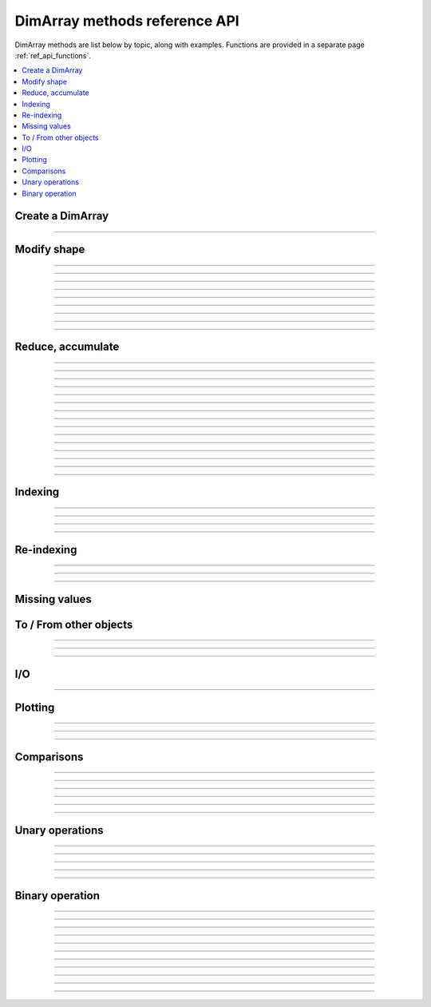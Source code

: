 .. _ref_api_methods:

==============================
DimArray methods reference API
==============================

DimArray methods are list below by topic, along with examples. 
Functions are provided in a separate page :ref:`ref_api_functions`.

.. contents:: 
    :local:
    :depth: 2


Create a DimArray
-----------------

.. automethod:: dimarray.DimArray.__init__

-------------------------

.. automethod:: dimarray.DimArray.from_kw


.. _ref_api_reshaping:

Modify shape
------------

.. automethod:: dimarray.DimArray.transpose

-------------------------

.. automethod:: dimarray.DimArray.swapaxes

-------------------------

.. automethod:: dimarray.DimArray.reshape

-------------------------

.. automethod:: dimarray.DimArray.group

-------------------------

.. automethod:: dimarray.DimArray.ungroup

-------------------------

.. automethod:: dimarray.DimArray.flatten

-------------------------

.. automethod:: dimarray.DimArray.newaxis

-------------------------

.. automethod:: dimarray.DimArray.squeeze

-------------------------

.. automethod:: dimarray.DimArray.repeat

-------------------------

.. automethod:: dimarray.DimArray.broadcast

Reduce, accumulate
------------------

.. automethod:: dimarray.DimArray.max
   
-------------------------

.. automethod:: dimarray.DimArray.min

-------------------------

.. automethod:: dimarray.DimArray.ptp

-------------------------

.. automethod:: dimarray.DimArray.median

-------------------------

.. automethod:: dimarray.DimArray.all

-------------------------

.. automethod:: dimarray.DimArray.any

-------------------------

.. automethod:: dimarray.DimArray.prod

-------------------------

.. automethod:: dimarray.DimArray.sum
 
-------------------------

.. automethod:: dimarray.DimArray.mean

-------------------------

.. automethod:: dimarray.DimArray.std

-------------------------

.. automethod:: dimarray.DimArray.var

-------------------------

.. automethod:: dimarray.DimArray.argmax

-------------------------

.. automethod:: dimarray.DimArray.argmin

-------------------------

.. automethod:: dimarray.DimArray.cumsum

-------------------------

.. automethod:: dimarray.DimArray.cumprod

-------------------------

.. automethod:: dimarray.DimArray.diff


Indexing
--------

.. automethod:: dimarray.DimArray.__getitem__

-------------------------

.. automethod:: dimarray.DimArray.ix

-------------------------

.. automethod:: dimarray.DimArray.box

-------------------------

.. automethod:: dimarray.DimArray.take

-------------------------

.. automethod:: dimarray.DimArray.put


.. _ref_api_reindexing:

Re-indexing
-----------

.. automethod:: dimarray.DimArray.reset_axis

-------------------------

.. automethod:: dimarray.DimArray.reindex_axis

-------------------------

.. automethod:: dimarray.DimArray.reindex_like

-------------------------

.. automethod:: dimarray.DimArray.sort_axis

.. _ref_api_missingvalues:

Missing values
--------------

.. automethod:: dimarray.DimArray.dropna
.. automethod:: dimarray.DimArray.fillna
.. automethod:: dimarray.DimArray.setna


To / From other objects
-----------------------

.. automethod:: dimarray.DimArray.from_pandas

-------------------------

.. automethod:: dimarray.DimArray.to_pandas

-------------------------

.. automethod:: dimarray.DimArray.to_larry

-------------------------

.. automethod:: dimarray.DimArray.to_dataset

I/O
---

.. automethod:: dimarray.DimArray.write_nc

-------------------------

.. automethod:: dimarray.DimArray.read_nc

Plotting
--------

.. automethod:: dimarray.DimArray.plot

-------------------------

.. automethod:: dimarray.DimArray.pcolor

-------------------------

.. automethod:: dimarray.DimArray.contourf

-------------------------

.. automethod:: dimarray.DimArray.contour


Comparisons
-----------

.. automethod:: dimarray.DimArray._cmp

-------------------------

.. automethod:: dimarray.DimArray.__eq__

-------------------------

.. automethod:: dimarray.DimArray.__lt__

-------------------------

.. automethod:: dimarray.DimArray.__gt__

-------------------------

.. automethod:: dimarray.DimArray.__le__

-------------------------

.. automethod:: dimarray.DimArray.__or__

-------------------------

.. automethod:: dimarray.DimArray.__and__


Unary operations
----------------

.. automethod:: dimarray.DimArray.apply

-------------------------

.. automethod:: dimarray.DimArray.__neg__

-------------------------

.. automethod:: dimarray.DimArray.__pos__

-------------------------

.. automethod:: dimarray.DimArray.__sqrt__

-------------------------

.. automethod:: dimarray.DimArray.__invert__

-------------------------

.. automethod:: dimarray.DimArray.__nonzero__


Binary operation
----------------

.. automethod:: dimarray.DimArray.__add__

-------------------------

.. automethod:: dimarray.DimArray.__sub__

-------------------------

.. automethod:: dimarray.DimArray.__mul__

-------------------------

.. automethod:: dimarray.DimArray.__div__

-------------------------

.. automethod:: dimarray.DimArray.__truediv__

-------------------------

.. automethod:: dimarray.DimArray.__floordiv__

-------------------------

.. automethod:: dimarray.DimArray.__radd__

-------------------------

.. automethod:: dimarray.DimArray.__rsub__

-------------------------

.. automethod:: dimarray.DimArray.__rmul__

-------------------------

.. automethod:: dimarray.DimArray.__rdiv__

-------------------------

.. automethod:: dimarray.DimArray.__pow__

-------------------------

.. automethod:: dimarray.DimArray.__rpow__


.. .. toctree::
..    :maxdepth: 2
.. 
.. .. automodule:: dimarray
..     :members: read_nc, stack, concatenate, broadcast_arrays, from_pandas
..     :undoc-members:
.. 
.. .. autoclass:: dimarray.DimArray
..     :members: reindex_axis, reset_axis, write_nc, mean, diff, apply, broadcast, reindex_like , reindex_axis, reset_axis, reshape, group, ungroup, swapaxes, transpose, squeeze,  to_pandas, from_pandas, to_dataset, write_nc, plot, pcolor, contourf, contour 
..     :undoc-members:
.. ..   :members: reindex_axis, reset_axis, write_nc, mean, median, max, sum, diff,  broadcast, reindex_like , reindex_axis, reset_axis, reshape, group, ungroup, swapaxes, transpose, squeeze,  to_pandas, from_pandas, to_dataset, write_nc, plot, pcolor, contourf, contour 
.. 
.. .. autoclass:: dimarray.Dataset
..    :members: to_array, write_nc, reset_axis
..    :undoc-members:

..
.. .. autoclass:: dimarray.Axis
..    :members:
..    :undoc-members:

..
.. .. autoclass:: dimarray.Axes
..    :members:
..    :undoc-members:
